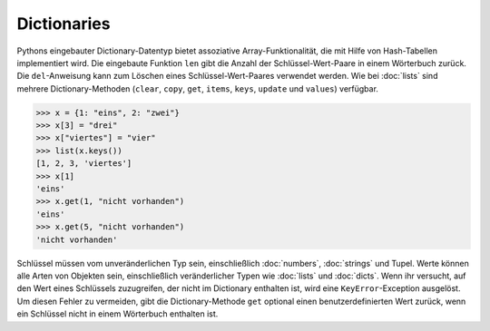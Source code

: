 Dictionaries
============

Pythons eingebauter Dictionary-Datentyp bietet assoziative Array-Funktionalität,
die mit Hilfe von Hash-Tabellen implementiert wird. Die eingebaute Funktion
``len`` gibt die Anzahl der Schlüssel-Wert-Paare in einem Wörterbuch zurück. Die
``del``-Anweisung kann zum Löschen eines Schlüssel-Wert-Paares verwendet werden.
Wie bei :doc:`lists` sind mehrere Dictionary-Methoden (``clear``, ``copy``,
``get``, ``items``, ``keys``, ``update`` und ``values``) verfügbar.

.. code-block:: python

    >>> x = {1: "eins", 2: "zwei"}
    >>> x[3] = "drei"
    >>> x["viertes"] = "vier"
    >>> list(x.keys())
    [1, 2, 3, 'viertes']
    >>> x[1]
    'eins'
    >>> x.get(1, "nicht vorhanden")
    'eins'
    >>> x.get(5, "nicht vorhanden")
    'nicht vorhanden'

Schlüssel müssen vom unveränderlichen Typ sein, einschließlich :doc:`numbers`,
:doc:`strings` und Tupel. Werte können alle Arten von Objekten sein,
einschließlich veränderlicher Typen wie :doc:`lists` und :doc:`dicts`. Wenn ihr
versucht, auf den Wert eines Schlüssels zuzugreifen, der nicht im Dictionary
enthalten ist, wird eine ``KeyError``-Exception ausgelöst. Um diesen Fehler zu
vermeiden, gibt die Dictionary-Methode ``get`` optional einen
benutzerdefinierten Wert zurück, wenn ein Schlüssel nicht in einem Wörterbuch
enthalten ist.
